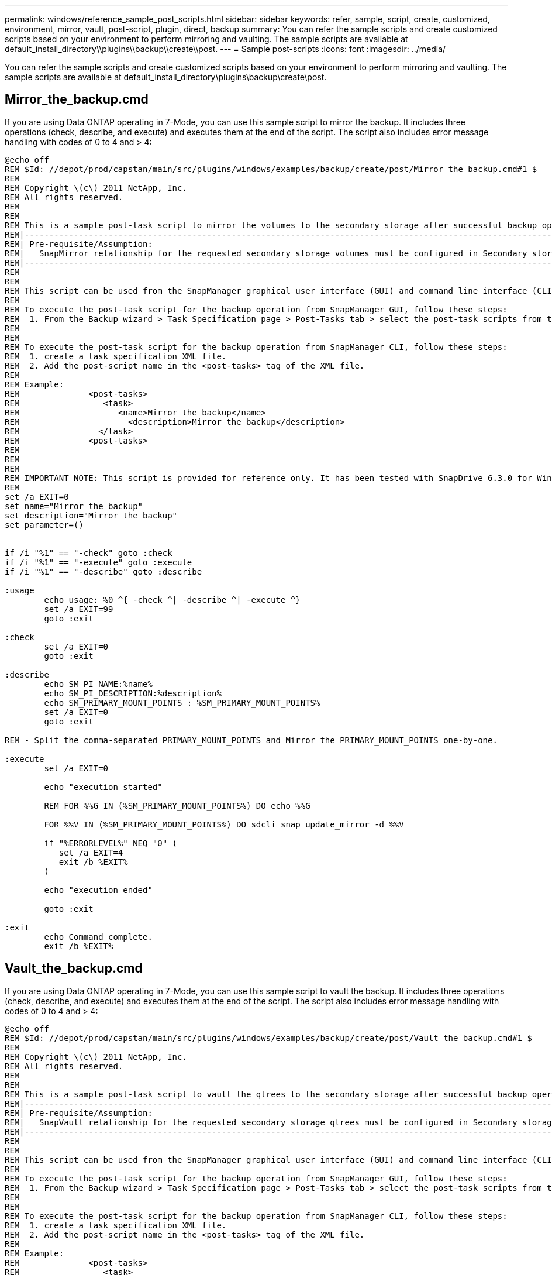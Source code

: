 ---
permalink: windows/reference_sample_post_scripts.html
sidebar: sidebar
keywords: refer, sample, script, create, customized, environment, mirror, vault, post-script, plugin, direct, backup
summary: You can refer the sample scripts and create customized scripts based on your environment to perform mirroring and vaulting. The sample scripts are available at default_install_directory\\plugins\\backup\\create\\post.
---
= Sample post-scripts
:icons: font
:imagesdir: ../media/

[.lead]
You can refer the sample scripts and create customized scripts based on your environment to perform mirroring and vaulting. The sample scripts are available at default_install_directory\plugins\backup\create\post.

== Mirror_the_backup.cmd

If you are using Data ONTAP operating in 7-Mode, you can use this sample script to mirror the backup. It includes three operations (check, describe, and execute) and executes them at the end of the script. The script also includes error message handling with codes of 0 to 4 and > 4:

----
@echo off
REM $Id: //depot/prod/capstan/main/src/plugins/windows/examples/backup/create/post/Mirror_the_backup.cmd#1 $
REM
REM Copyright \(c\) 2011 NetApp, Inc.
REM All rights reserved.
REM
REM
REM This is a sample post-task script to mirror the volumes to the secondary storage after successful backup operation.
REM|----------------------------------------------------------------------------------------------------------------|
REM| Pre-requisite/Assumption:                                                                                       |
REM|   SnapMirror relationship for the requested secondary storage volumes must be configured in Secondary storage. |
REM|----------------------------------------------------------------------------------------------------------------|
REM
REM
REM This script can be used from the SnapManager graphical user interface (GUI) and command line interface (CLI).
REM
REM To execute the post-task script for the backup operation from SnapManager GUI, follow these steps:
REM  1. From the Backup wizard > Task Specification page > Post-Tasks tab > select the post-task scripts from the Available Scripts section.
REM
REM
REM To execute the post-task script for the backup operation from SnapManager CLI, follow these steps:
REM  1. create a task specification XML file.
REM  2. Add the post-script name in the <post-tasks> tag of the XML file.
REM
REM Example:
REM              <post-tasks>
REM                 <task>
REM                    <name>Mirror the backup</name>
REM                      <description>Mirror the backup</description>
REM                </task>
REM              <post-tasks>
REM
REM
REM
REM IMPORTANT NOTE: This script is provided for reference only. It has been tested with SnapDrive 6.3.0 for Windows but may not work in all environments.  Please review and then customize based on your secondary protection requirements.
REM
set /a EXIT=0
set name="Mirror the backup"
set description="Mirror the backup"
set parameter=()


if /i "%1" == "-check" goto :check
if /i "%1" == "-execute" goto :execute
if /i "%1" == "-describe" goto :describe

:usage
        echo usage: %0 ^{ -check ^| -describe ^| -execute ^}
        set /a EXIT=99
        goto :exit

:check
        set /a EXIT=0
        goto :exit

:describe
        echo SM_PI_NAME:%name%
        echo SM_PI_DESCRIPTION:%description%
        echo SM_PRIMARY_MOUNT_POINTS : %SM_PRIMARY_MOUNT_POINTS%
        set /a EXIT=0
        goto :exit

REM - Split the comma-separated PRIMARY_MOUNT_POINTS and Mirror the PRIMARY_MOUNT_POINTS one-by-one.

:execute
        set /a EXIT=0

        echo "execution started"

        REM FOR %%G IN (%SM_PRIMARY_MOUNT_POINTS%) DO echo %%G

        FOR %%V IN (%SM_PRIMARY_MOUNT_POINTS%) DO sdcli snap update_mirror -d %%V

        if "%ERRORLEVEL%" NEQ "0" (
           set /a EXIT=4
           exit /b %EXIT%
        )

        echo "execution ended"

        goto :exit

:exit
        echo Command complete.
        exit /b %EXIT%
----

== Vault_the_backup.cmd

If you are using Data ONTAP operating in 7-Mode, you can use this sample script to vault the backup. It includes three operations (check, describe, and execute) and executes them at the end of the script. The script also includes error message handling with codes of 0 to 4 and > 4:

----
@echo off
REM $Id: //depot/prod/capstan/main/src/plugins/windows/examples/backup/create/post/Vault_the_backup.cmd#1 $
REM
REM Copyright \(c\) 2011 NetApp, Inc.
REM All rights reserved.
REM
REM
REM This is a sample post-task script to vault the qtrees to the secondary storage after successful backup operation.
REM|----------------------------------------------------------------------------------------------------------------|
REM| Pre-requisite/Assumption:                                                                                       |
REM|   SnapVault relationship for the requested secondary storage qtrees must be configured in Secondary storage. |
REM|----------------------------------------------------------------------------------------------------------------|
REM
REM
REM This script can be used from the SnapManager graphical user interface (GUI) and command line interface (CLI).
REM
REM To execute the post-task script for the backup operation from SnapManager GUI, follow these steps:
REM  1. From the Backup wizard > Task Specification page > Post-Tasks tab > select the post-task scripts from the Available Scripts section.
REM
REM
REM To execute the post-task script for the backup operation from SnapManager CLI, follow these steps:
REM  1. create a task specification XML file.
REM  2. Add the post-script name in the <post-tasks> tag of the XML file.
REM
REM Example:
REM              <post-tasks>
REM                 <task>
REM                    <name>Vault the backup</name>
REM                    <description>Vault the backup</description>
REM                </task>
REM              <post-tasks>
REM
REM IMPORTANT NOTE: This script is provided for reference only. It has been tested with SnapDrive 6.3.0 for Windows but may not work in all environments.  Please review and then customize based on your secondary protection requirements.
REM
REM
REM
REM
REM
set /a EXIT=0
set name="Vault the backup"
set description="Vault the backup"
set parameter=()



if /i "%1" == "-check" goto :check
if /i "%1" == "-execute" goto :execute
if /i "%1" == "-describe" goto :describe

:usage
        echo usage: %0 ^{ -check ^| -describe ^| -execute ^}
        set /a EXIT=99
        goto :exit

:check
        set /a EXIT=0
        goto :exit

:describe
        echo SM_PI_NAME:%name%
        echo SM_PI_DESCRIPTION:%description%
        echo SM_PRIMARY_SNAPSHOTS_AND_MOUNT_POINTS : %SM_PRIMARY_SNAPSHOTS_AND_MOUNT_POINTS%
        set /a EXIT=0
        goto :exit

REM Split the colon-separated SM_PRIMARY_SNAPSHOTS_AND_MOUNT_POINTS And SnapVault the mountpoints one-by-one

:execute
        set /a EXIT=0

        echo "execution started"

        FOR %%A IN (%SM_PRIMARY_SNAPSHOTS_AND_MOUNT_POINTS%) DO FOR /F "tokens=1,2 delims=:" %%B IN ("%%A") DO sdcli snapvault archive  -a %%B -DS %%C %%B

        if "%ERRORLEVEL%" NEQ "0" (
           set /a EXIT=4
           exit /b %EXIT%
        )
        echo "execution ended"

        goto :exit

:exit
        echo Command complete.
        exit /b %EXIT%
----

== Mirror_the_backup_cDOT.cmd

If you are using clustered Data ONTAP, you can use this sample script to mirror the backup. It includes three operations (check, describe, and execute) and executes them at the end of the script. The script also includes error message handling with codes of 0 to 4 and > 4:

----
@echo off
REM $Id: //depot/prod/capstan/main/src/plugins/windows/examples/backup/create/post/Mirror_the_backup_cDOT.cmd#1 $
REM
REM  Copyright \(c\) 2011 NetApp, Inc.
REM All rights reserved.
REM
REM
REM This is a sample post-task script to mirror the volumes to the secondary storage after successful backup operation.
REM|----------------------------------------------------------------------------------------------------------------|
REM| Pre-requisite/Assumption:                                                                                       |
REM|   SnapMirror relationship should be set for the primary volumes and secondary volumes                          |
REM|----------------------------------------------------------------------------------------------------------------|
REM
REM
REM This script can be used from the SnapManager graphical user interface (GUI) and command line interface (CLI).
REM
REM To execute the post-task script for the backup operation from SnapManager GUI, follow these steps:
REM  1. From the Backup wizard > Task Specification page > Post-Tasks tab > select the post-task scripts from the Available Scripts section.
REM
REM
REM To execute the post-task script for the backup operation from SnapManager CLI, follow these steps:
REM  1. create a task specification XML file.
REM  2. Add the post-script name in the <post-tasks> tag of the XML file.
REM
REM Example:
REM             <preposttask-specification xmlns="http://www.netapp.com">
REM               <task-specification>
REM                 <post-tasks>
REM                   <task>
REM                     <name>"Mirror the backup for cDOT"</name>
REM                   </task>
REM                 </post-tasks>
REM               </task-specification>
REM             </preposttask-specification>
REM
REM
REM
REM IMPORTANT NOTE: This script is provided for reference only. It has been tested with SnapDrive 7.0 for Windows but may not work in all environments.  Please review and then customize based on your secondary protection requirements.
REM
set /a EXIT=0
set name="Mirror the backup cDOT"
set description="Mirror the backup cDOT"
set parameter=()



if /i "%1" == "-check" goto :check
if /i "%1" == "-execute" goto :execute
if /i "%1" == "-describe" goto :describe

:usage
        echo usage: %0 ^{ -check ^| -describe ^| -execute ^}
        set /a EXIT=99
        goto :exit

:check
        set /a EXIT=0
        goto :exit

:describe
        echo SM_PI_NAME:%name%
        echo SM_PI_DESCRIPTION:%description%
        set /a EXIT=0
        goto :exit

REM - Split the comma-separated SM_PRIMARY_MOUNT_POINTS then Mirror the PRIMARY_MOUNT_POINTS one-by-one.

:execute
        set /a EXIT=0

        echo "execution started"

        REM FOR %%G IN (%SM_PRIMARY_MOUNT_POINTS%) DO powershell.exe -file "c:\snapmirror.ps1" %%G < CON

        powershell.exe -file "c:\snapmirror.ps1" %SM_PRIMARY_FULL_SNAPSHOT_NAME_FOR_TAG% < CON


        if "%ERRORLEVEL%" NEQ "0" (
           set /a EXIT=4
           exit /b %EXIT%
        )

        echo "execution ended"

        goto :exit

:exit
        echo Command complete.
        exit /b %EXIT%
----

== Vault_the_backup_cDOT.cmd

If you are using clustered Data ONTAP, you can use this sample script to vault the backup. It includes three operations (check, describe, and execute) and executes them at the end of the script. The script also includes error message handling with codes of 0 to 4 and > 4:

----
@echo off
REM $Id: //depot/prod/capstan/main/src/plugins/windows/examples/backup/create/post/Vault_the_backup_cDOT.cmd#1 $
REM
REM  Copyright \(c\) 2011 NetApp, Inc.
REM All rights reserved.
REM
REM
REM This is a sample post-task script to do vault update to the secondary storage after successful backup operation.
REM|------------------------------------------------------------------------------------------------------------------|
REM| Pre-requsite/Assumption:                                                                                         |
REM|   Vaulting relationship with policy and rule needs to be established between primary and secondary storage volumes |
REM|------------------------------------------------------------------------------------------------------------------|
REM
REM
REM This script can be used from the SnapManager graphical user interface (GUI) and command line interface (CLI).
REM
REM To execute the post-task script for the backup operation from SnapManager GUI, follow these steps:
REM
REM  1. From the Backup wizard > Task Specification page > Post-Tasks tab > select the post-task scripts from the Available Scripts section.
REM  2. You can view the parameters available in the post-task script in the Parameter section of the Task Specification page.
REM  3. Provide values to the following parameters:
REM 	SNAPSHOT_LABEL     - Label Name to be set for snapshots before doing the vault update
REM
REM FOR WINDOWS ITS ADVISED TO USE THE post-task script FROM THE GUI BY SAVING THE BELOW SPEC XML AND GIVING THIS IN THE GUI LOAD XML FILE .
REM
REM To execute the post-task script for the backup operation from SnapManager CLI, follow these steps:
REM  1. create a task specification XML file.
REM  2. Add the post-script name in the <post-tasks> tag of the XML file .
REM Example:
REM             <preposttask-specification xmlns="http://www.netapp.com">
REM               <task-specification>
REM                 <post-tasks>
REM                   <task>
REM                     <name>"Vault the backup for cDOT"</name>
REM                     <parameter>
REM                     <name>SNAPSHOT_LABEL</name>
REM                     <value>TST</value>
REM                     </parameter>
REM                   </task>
REM                 </post-tasks>
REM               </task-specification>
REM             </preposttask-specification>
REM
REM
REM IMPORTANT NOTE: This script is provided for reference only. It has been tested with SnapDrive 7.0.0 for Windows but may not work in all environments.
Please review and then customize based on your secondary protection requirements.
REM
REM
REM Need to take care of the parameter variable, its not like shell script array handling, so declare a new variable
REM for one more argument and set that variable SM_PI_PARAMETER in the describe method. Then only that variable will be
REM Visible in the GUI task specification wizard else it wont list.

set /a EXIT=0
set name="Vault the backup for cDOT"
set description="Vault the backup For cDOT volumes"
set parameter=SNAPSHOT_LABEL :

if /i "%1" == "-check" goto :check
if /i "%1" == "-execute" goto :execute
if /i "%1" == "-describe" goto :describe

:usage
        echo usage: %0 ^{ -check ^| -describe ^| -execute ^}
        set /a EXIT=99
        goto :exit

:check
        set /a EXIT=0
        goto :exit

:describe
        echo SM_PI_NAME:%name%
        echo SM_PI_DESCRIPTION:%description%
	echo SM_PI_PARAMETER:%parameter%

        set /a EXIT=0
        goto :exit

REM Split the colon-separated SM_PRIMARY_SNAPSHOTS_AND_MOUNT_POINTS And SnapVault the mountpoints one-by-one

:execute
        set /a EXIT=0

	echo "execution started"

	powershell.exe -file "c:\snapvault.ps1" %SM_PRIMARY_FULL_SNAPSHOT_NAME_FOR_TAG%  %SNAPSHOT_LABEL% < CON

        if "%ERRORLEVEL%" NEQ "0" (
           set /a EXIT=4
           exit /b %EXIT%
        )
 	echo "execution ended"

        goto :exit

:exit
        echo Command complete.
        exit /b %EXIT%
----
